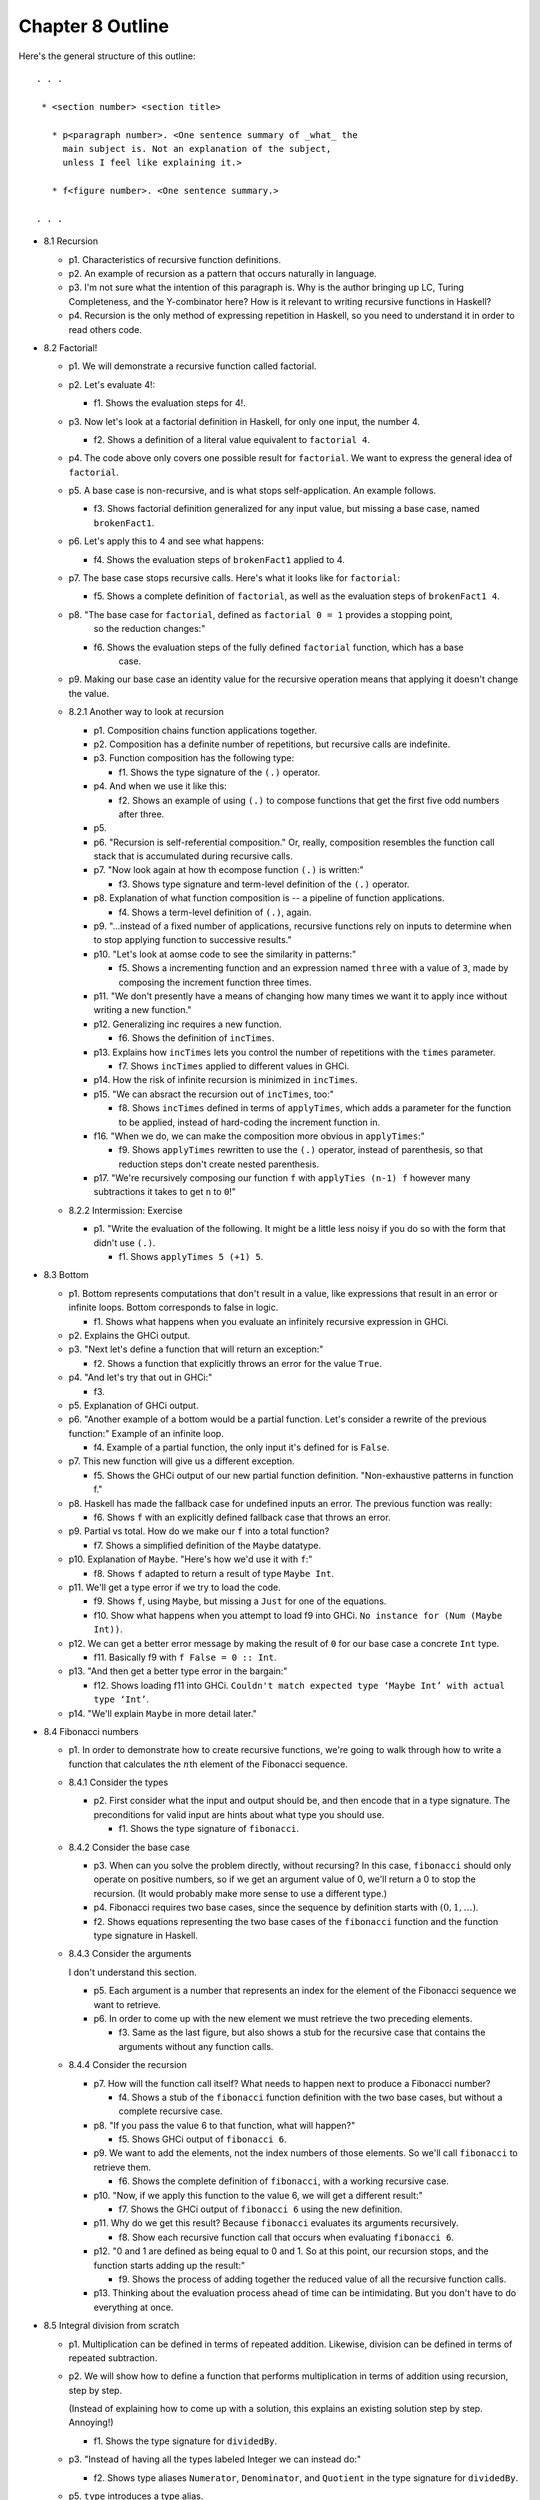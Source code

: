 *******************
 Chapter 8 Outline
*******************
Here's the general structure of this outline::

  . . .

   * <section number> <section title>

     * p<paragraph number>. <One sentence summary of _what_ the
       main subject is. Not an explanation of the subject,
       unless I feel like explaining it.>

     * f<figure number>. <One sentence summary.>

  . . .


* 8.1 Recursion

  * p1. Characteristics of recursive function definitions.

  * p2. An example of recursion as a pattern that occurs naturally in language.

  * p3. I'm not sure what the intention of this paragraph is. Why is the author bringing up LC,
    Turing Completeness, and the Y-combinator here? How is it relevant to writing recursive
    functions in Haskell?

  * p4. Recursion is the only method of expressing repetition in Haskell, so you need to understand
    it in order to read others code.

* 8.2 Factorial!

  * p1. We will demonstrate a recursive function called factorial.

  * p2. Let's evaluate 4!:

    * f1. Shows the evaluation steps for 4!.

  * p3. Now let's look at a factorial definition in Haskell, for only one input, the number 4.

    * f2. Shows a definition of a literal value equivalent to ``factorial 4``.

  * p4. The code above only covers one possible result for ``factorial``. We want to express the
    general idea of ``factorial``.

  * p5. A base case is non-recursive, and is what stops self-application. An example follows.

    * f3. Shows factorial definition generalized for any input value, but missing a base case, named
      ``brokenFact1``.

  * p6. Let's apply this to 4 and see what happens:

    * f4. Shows the evaluation steps of ``brokenFact1`` applied to 4.

  * p7. The base case stops recursive calls. Here's what it looks like for ``factorial``:

    * f5. Shows a complete definition of ``factorial``, as well as the evaluation steps of
      ``brokenFact1 4``.

  * p8. "The base case for ``factorial``, defined as ``factorial 0 = 1`` provides a stopping point,
        so the reduction changes:"

    * f6. Shows the evaluation steps of the fully defined ``factorial`` function, which has a base
          case.

  * p9. Making our base case an identity value for the recursive operation means that applying it doesn't
    change the value.

  * 8.2.1 Another way to look at recursion

    * p1. Composition chains function applications together.
    * p2. Composition has a definite number of repetitions, but recursive calls are indefinite.
    * p3. Function composition has the following type:

      * f1. Shows the type signature of the ``(.)`` operator.

    * p4. And when we use it like this:

      * f2. Shows an example of using ``(.)`` to compose functions that get the first five odd
        numbers after three.

    * p5.
    * p6. "Recursion is self-referential composition." Or, really, composition resembles the
      function call stack that is accumulated during recursive calls.
    * p7. "Now look again at how th ecompose function ``(.)`` is written:"

      * f3. Shows type signature and term-level definition of the ``(.)`` operator.

    * p8. Explanation of what function composition is -- a pipeline of function applications.

      * f4. Shows a term-level definition of ``(.)``, again.

    * p9. "...instead of a fixed number of applications, recursive functions rely on inputs to
      determine when to stop applying function to successive results."
    * p10. "Let's look at aomse code to see the similarity in patterns:"

      * f5. Shows a incrementing function and an expression named ``three`` with a value of ``3``,
        made by composing the increment function three times.

    * p11. "We don't presently have a means of changing how many times we want it to apply ince
      without writing a new function."
    * p12. Generalizing inc requires a new function.

      * f6. Shows the definition of ``incTimes``.

    * p13. Explains how ``incTimes`` lets you control the number of repetitions with the ``times``
      parameter.

      * f7. Shows ``incTimes`` applied to different values in GHCi.

    * p14. How the risk of infinite recursion is minimized in ``incTimes``.
    * p15. "We can absract the recursion out of ``incTimes``, too:"

      * f8. Shows ``incTimes`` defined in terms of ``applyTimes``, which adds a parameter for the
        function to be applied, instead of hard-coding the increment function in.

    * f16. "When we do, we can make the composition more obvious in ``applyTimes``:"

      * f9. Shows ``applyTimes`` rewritten to use the ``(.)`` operator, instead of parenthesis, so
        that reduction steps don't create nested parenthesis.

    * p17. "We're recursively composing our function ``f`` with ``applyTies (n-1) f`` however many
      subtractions it takes to get ``n`` to ``0``!"

  * 8.2.2 Intermission: Exercise

    * p1. "Write the evaluation of the following. It might be a little less noisy if you do so with
      the form that didn't use ``(.)``.

      * f1. Shows ``applyTimes 5 (+1) 5``.

* 8.3 Bottom

  * p1. Bottom represents computations that don't result in a value, like expressions that result in
    an error or infinite loops. Bottom corresponds to false in logic.

    * f1. Shows what happens when you evaluate an infinitely recursive expression in GHCi.

  * p2. Explains the GHCi output.

  * p3. "Next let's define a function that will return an exception:"

    * f2. Shows a function that explicitly throws an error for the value ``True``.

  * p4. "And let's try that out in GHCi:"

    * f3.

  * p5. Explanation of GHCi output.

  * p6. "Another example of a bottom would be a partial function. Let's consider a rewrite of the
    previous function:" Example of an infinite loop.

    * f4. Example of a partial function, the only input it's defined for is ``False``.

  * p7. This new function will give us a different exception.

    * f5. Shows the GHCi output of our new partial function definition. "Non-exhaustive patterns in
      function f."

  * p8. Haskell has made the fallback case for undefined inputs an error. The previous function was
    really:

    * f6. Shows ``f`` with an explicitly defined fallback case that throws an error.

  * p9. Partial vs total. How do we make our ``f`` into a total function?

    * f7. Shows a simplified definition of the ``Maybe`` datatype.

  * p10. Explanation of ``Maybe``. "Here's how we'd use it with ``f``:"

    * f8. Shows ``f`` adapted to return a result of type ``Maybe Int``.

  * p11. We'll get a type error if we try to load the code.

    * f9. Shows ``f``, using ``Maybe``, but missing a ``Just`` for one of the equations.
    * f10. Show what happens when you attempt to load f9 into GHCi. ``No instance for (Num (Maybe
      Int))``.

  * p12. We can get a better error message by making the result of ``0`` for our base case a
    concrete ``Int`` type.

    * f11. Basically f9 with ``f False = 0 :: Int``.

  * p13. "And then get a better type error in the bargain:"

    * f12. Shows loading f11 into GHCi. ``Couldn't match expected type ‘Maybe Int’ with actual type
      ‘Int’``.

  * p14. "We'll explain ``Maybe`` in more detail later."

* 8.4 Fibonacci numbers

  * p1. In order to demonstrate how to create recursive
    functions, we're going to walk through how to write a
    function that calculates the :math:`n`\th element of
    the Fibonacci sequence.

  * 8.4.1 Consider the types

    * p2. First consider what the input and output should be, and
      then encode that in a type signature. The preconditions for
      valid input are hints about what type you should use.

      * f1. Shows the type signature of ``fibonacci``.

  * 8.4.2 Consider the base case

    * p3. When can you solve the problem directly, without
      recursing? In this case, ``fibonacci`` should only operate
      on positive numbers, so if we get an argument value of 0,
      we'll return a 0 to stop the recursion. (It would probably
      make more sense to use a different type.)

    * p4. Fibonacci requires two base cases, since the sequence
      by definition starts with :math:`(0,1,…)`.

    * f2. Shows equations representing the two base cases of
      the ``fibonacci`` function and the function type signature
      in Haskell.

  * 8.4.3 Consider the arguments

    I don't understand this section.

    * p5. Each argument is a number that represents an index for
      the element of the Fibonacci sequence we want to retrieve.

    * p6. In order to come up with the new element we must
      retrieve the two preceding elements.

      * f3. Same as the last figure, but also shows a stub for
        the recursive case that contains the arguments without
        any function calls.

  * 8.4.4 Consider the recursion

    * p7. How will the function call itself? What needs to happen next to produce a Fibonacci
      number?

      * f4. Shows a stub of the ``fibonacci`` function definition with the two base cases, but
        without a complete recursive case.

    * p8. "If you pass the value 6 to that function, what will happen?"

      * f5. Shows GHCi output of ``fibonacci 6``.

    * p9. We want to add the elements, not the index numbers of those elements. So we'll call
      ``fibonacci`` to retrieve them.

      * f6. Shows the complete definition of ``fibonacci``, with a working recursive case.

    * p10. "Now, if we apply this function to the value 6, we will get a different result:"

      * f7. Shows the GHCi output of ``fibonacci 6`` using the new definition.

    * p11. Why do we get this result? Because ``fibonacci`` evaluates its arguments recursively.

      * f8. Show each recursive function call that occurs when evaluating ``fibonacci 6``.

    * p12. "0 and 1 are defined as being equal to 0 and 1. So at this point, our recursion stops,
      and the function starts adding up the result:"

      * f9. Shows the process of adding together the reduced value of all the recursive function
        calls.

    * p13. Thinking about the evaluation process ahead of time can be intimidating. But you don't
      have to do everything at once.

* 8.5 Integral division from scratch

  * p1. Multiplication can be defined in terms of repeated addition. Likewise, division can be
    defined in terms of repeated subtraction.

  * p2. We will show how to define a function that performs multiplication in terms of addition
    using recursion, step by step.

    (Instead of explaining how to come up with a solution, this explains an existing solution step
    by step. Annoying!)

    * f1. Shows the type signature for ``dividedBy``.

  * p3. "Instead of having all the types labeled Integer we can instead do:"

    * f2. Shows type aliases ``Numerator``, ``Denominator``, and ``Quotient`` in the type signature
      for ``dividedBy``.

  * p5. ``type`` introduces a type alias.

  * p6. We aren't going to use those type synonyms after all. We also haven't written out a
    recursive implementation of ``dividedBy`` yet.

  * p7. The base case is when our result is lower than the divisor.

    * f3. Shows a psuedocode example of :math:`20/4` in terms of repeated subtraction steps. In
      comments, a stopping condition (result < divisor), and a count of the number of subtraction steps
      are mentioned.

  * p8. "Otherwise, we'll have a remainder. Let's look at a case where it doesn't divide evenly:"

    * f4. Shows :math:`24/5` in the same style as above.

  * p9. We can generalize the calculations in the figures above as a function. Also, now that the
    possibility of a remainder has been pointed out, we want to reflect it in the type signature by
    returning a tuple of ``(count, remainder)``.

    * f5. Shows a definition of ``dividedBy``.

  * p10. We changed the type signature to use ``Integral a =>`` and also to return a tuple ``(a,
    a)``.

  * p11. Explanation of ``go`` function idiom. Go functions are inner functions. This one keeps
    track of an extra argument, the count.

  * p12. Explains the two branches of the go function.

  * p13. The result is our base case.

  * p14. "Here’s an example of how dividedBy expands but with the code inlined:"

    * f6. ``dividedBy 10 2``

  * p15. First we'll show it in psuedocode, but keep track of how many times we'll subtract.

    * f7.

  * p16.

  * p17. "Now, we'll expand the code:"

    * f8. Shows a fragment of ``dividedBy``'s code during evaluation..

  * p18. "The otherwise above is literally the value True, so if the first branch
    fails, the otherwise branch always succeeds:"

    * f9. Continues the evaluation of ``dividedBy``'s recursive branch until the base case it hit.

  * f19. Explanation of final output.

* 8.6 Chapter exercises

  * 8.6.1 Review of types

    * 1

      * a
      * b
      * c
      * d

    * 2

      * a
      * b
      * c
      * d

    * 3

      * a
      * b
      * c
      * d

    * 4

      * a
      * b
      * c
      * d

  * 8.6.2 Reviewing currying

    * p1. Desk-check the evaluation steps of the following expressions.

      * f1. Shows the definitions of a few functions that concatenate strings and rearrange
        arguments.

    * 1
    * 2
    * 3
    * 4
    * 5
    * 6

  * 8.6.3 Recursion

    * 1
    * 2
    * 3

  * 8.6.4 Fixing ``dividedBy``

    * p1. ``dividedby`` is a undefined for numbers 0 or less.
    * p2. Using ``div`` we can see how negative numbers should be handled:

      * f1. Shows GHCi output of div against different arguments, both positive and negative.

    * p3. The next issue is how to handle zero. Let's use a datatype to represent the possibility of
      a result or a division by zero.

      * f2. Shows the definition of ``DividedResult``.

  * 8.6.5 ``McCarthy91`` function

    * p1. We'll describe a function in English, math notation, and also show some test cases. Your
      task is to write it in Haskell.
    * p2. "The McCarthy 91 function yields x - 10 when x > 100 and 91 otherwise. The function is
      recursive:"

      * f1. Shows the McCarthy91 function in math notation.
      * f2. Show an name binding in haskell for the identifier ``mc91`` to ``undefined``.

    * p3. Map distributes a function over every element of a list.

      * f3. Shows the GHCi output of ``map mc91 [95..110]``

  * 8.6.6 Numbers into words

    * f1.
    * p1.
    * p2.
    * p3.
    * p4.

      * f2.

    * p5. "Also consider:"

      * f3.

    * p6. "Here is what your REPL output should look like when it's working:"

      * f4. Shows the GHCi output of ``wordNumber 123456``.

* 8.7 Definitions

  * 8.7.1 Recursion

    * p1.
    * p2. "This function is not recursive:"

      * f1.

    * p3. "This one is recursive:"

      * f2.
